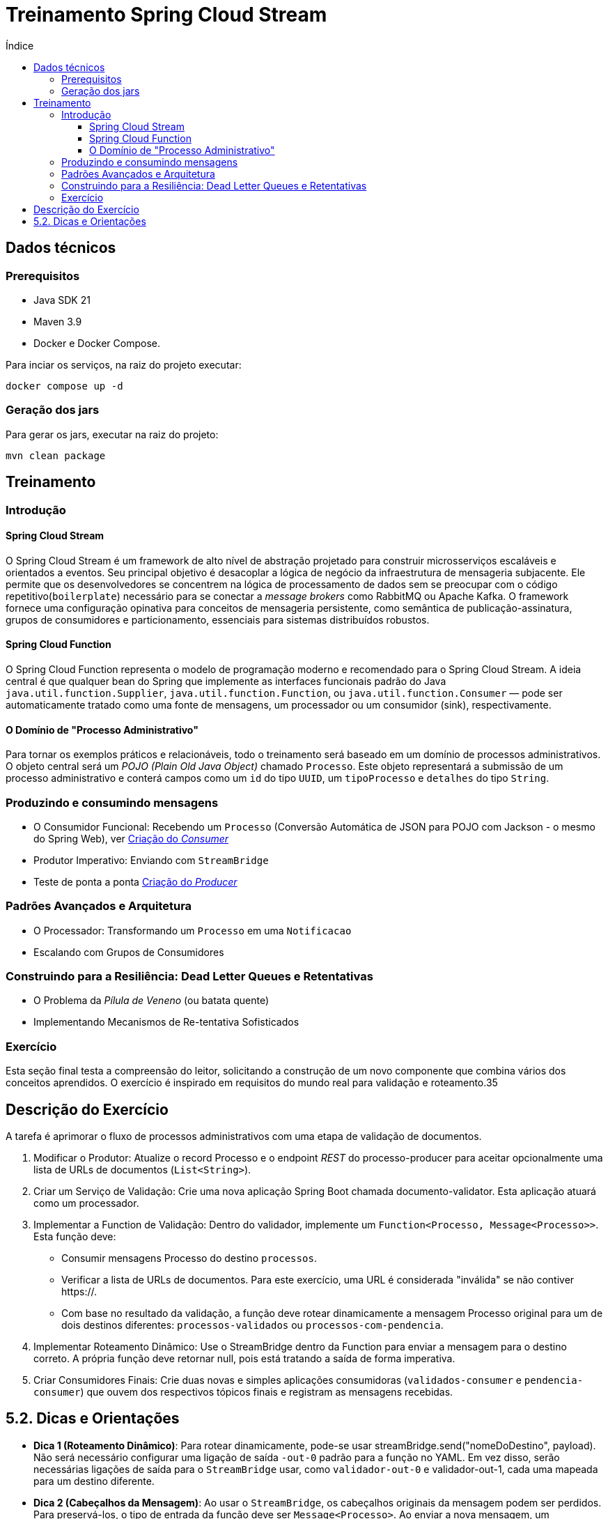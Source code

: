 = Treinamento Spring Cloud Stream
:toc:
:toc-title: Índice
:toclevels: 4

== Dados técnicos

=== Prerequisitos

* Java SDK 21
* Maven 3.9
* Docker e Docker Compose.

Para inciar os serviços, na raiz do projeto executar:

[source,shell]
----
docker compose up -d
----

=== Geração dos jars

Para gerar os jars, executar na raiz do projeto:

[source,shell]
----
mvn clean package
----

== Treinamento

=== Introdução

==== Spring Cloud Stream

O Spring Cloud Stream é um framework de alto nível de abstração projetado para construir microsserviços escaláveis e orientados a eventos. Seu principal objetivo é desacoplar a lógica de negócio da infraestrutura de mensageria subjacente. Ele permite que os desenvolvedores se concentrem na lógica de processamento de dados sem se preocupar com o código repetitivo(`boilerplate`) necessário para se conectar a _message brokers_ como RabbitMQ ou Apache Kafka.  O framework fornece uma configuração opinativa para conceitos de mensageria persistente, como semântica de publicação-assinatura, grupos de consumidores e particionamento, essenciais para sistemas distribuídos robustos.

==== Spring Cloud Function

O Spring Cloud Function representa o modelo de programação moderno e recomendado para o Spring Cloud Stream. A ideia central é que qualquer bean do Spring que implemente as interfaces funcionais padrão do Java `java.util.function.Supplier`, `java.util.function.Function`, ou `java.util.function.Consumer` — pode ser automaticamente tratado como uma fonte de mensagens, um processador ou um consumidor (sink), respectivamente.

==== O Domínio de "Processo Administrativo"

Para tornar os exemplos práticos e relacionáveis, todo o treinamento será baseado em um domínio de processos administrativos. O objeto central será um _POJO (Plain Old Java Object)_ chamado `Processo`. Este objeto representará a submissão de um processo administrativo e conterá campos como um `id` do tipo `UUID`, um `tipoProcesso` e `detalhes` do tipo `String`.

=== Produzindo e consumindo mensagens
* O Consumidor Funcional: Recebendo um `Processo` (Conversão Automática de JSON para POJO com Jackson - o mesmo do Spring Web), ver <<docs/1.consumer.adoc#consumer,Criação do _Consumer_>>
* Produtor Imperativo: Enviando com `StreamBridge`
* Teste de ponta a ponta <<docs/2.producer.adoc#producer,Criação do _Producer_>>

=== Padrões Avançados e Arquitetura
* O Processador: Transformando um `Processo` em uma `Notificacao`
* Escalando com Grupos de Consumidores

=== Construindo para a Resiliência: Dead Letter Queues e Retentativas

* O Problema da _Pílula de Veneno_ (ou batata quente)
* Implementando Mecanismos de Re-tentativa Sofisticados

=== Exercício

Esta seção final testa a compreensão do leitor, solicitando a construção de um novo componente que combina vários dos conceitos aprendidos. O exercício é inspirado em requisitos do mundo real para validação e roteamento.35

== Descrição do Exercício

A tarefa é aprimorar o fluxo de processos administrativos com uma etapa de validação de documentos.

. Modificar o Produtor: Atualize o record Processo e o endpoint _REST_ do processo-producer para aceitar opcionalmente uma lista de URLs de documentos (`List<String>`).
. Criar um Serviço de Validação: Crie uma nova aplicação Spring Boot chamada documento-validator. Esta aplicação atuará como um processador.
. Implementar a Function de Validação: Dentro do validador, implemente um `Function<Processo, Message<Processo>>`. Esta função deve:

* Consumir mensagens Processo do destino `processos`.
* Verificar a lista de URLs de documentos. Para este exercício, uma URL é considerada "inválida" se não contiver https://.
* Com base no resultado da validação, a função deve rotear dinamicamente a mensagem Processo original para um de dois destinos diferentes: `processos-validados` ou `processos-com-pendencia`.

[start=4]
. Implementar Roteamento Dinâmico: Use o StreamBridge dentro da Function para enviar a mensagem para o destino correto. A própria função deve retornar null, pois está tratando a saída de forma imperativa.
. Criar Consumidores Finais: Crie duas novas e simples aplicações consumidoras (`validados-consumer` e `pendencia-consumer`) que ouvem dos respectivos tópicos finais e registram as mensagens recebidas.

== 5.2. Dicas e Orientações

* *Dica 1 (Roteamento Dinâmico)*: Para rotear dinamicamente, pode-se usar streamBridge.send("nomeDoDestino", payload). Não será necessário configurar uma ligação de saída `-out-0` padrão para a função no YAML. Em vez disso, serão necessárias ligações de saída para o `StreamBridge` usar, como `validador-out-0` e validador-out-1, cada uma mapeada para um destino diferente.
* *Dica 2 (Cabeçalhos da Mensagem)*: Ao usar o `StreamBridge`, os cabeçalhos originais da mensagem podem ser perdidos. Para preservá-los, o tipo de entrada da função deve ser `Message<Processo>`. Ao enviar a nova mensagem, um MessageBuilder pode ser usado para construir a nova mensagem com os cabeçalhos originais.
* *Dica 3 (Configuração)*: Lembre-se de definir grupos de consumidores para todos os novos consumidores. O serviço de validação terá uma ligação de entrada, mas nenhuma ligação de saída funcional. O produtor não precisará de alterações de configuração se já estiver enviando para `processos`.
